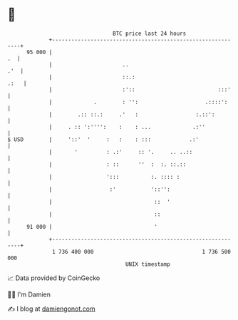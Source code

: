 * 👋

#+begin_example
                                    BTC price last 24 hours                    
                +------------------------------------------------------------+ 
         95 000 |                                                         .  | 
                |                      ..                                .'  | 
                |                      ::.:                             .:   | 
                |                      :'::                          :::'    | 
                |             .        : '':                     .::::':     | 
                |        .:: ::.:     .'   :                  :.::':         | 
                |     . :: ':'''':    :    : ...             .:''            | 
   $ USD        |     '::'  '     :   :    : :::            .:'              | 
                |       '         : .:'     :: '.     .. ..::                | 
                |                 : ::      ''  :  :. ::.::                  | 
                |                 ':::          :. :::: :                    | 
                |                  :'           '::'':                       | 
                |                                ::  '                       | 
                |                                ::                          | 
         91 000 |                                '                           | 
                +------------------------------------------------------------+ 
                 1 736 400 000                                  1 736 500 000  
                                        UNIX timestamp                         
#+end_example
📈 Data provided by CoinGecko

🧑‍💻 I'm Damien

✍️ I blog at [[https://www.damiengonot.com][damiengonot.com]]
